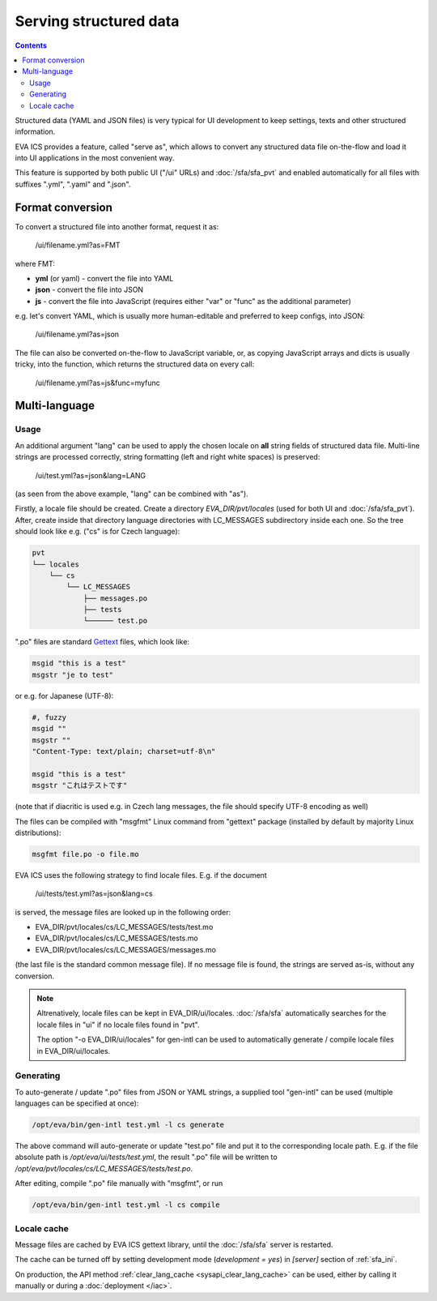 Serving structured data
***********************

.. contents::

Structured data (YAML and JSON files) is very typical for UI development to
keep settings, texts and other structured information.

EVA ICS provides a feature, called "serve as", which allows to convert any
structured data file on-the-flow and load it into UI applications in the most
convenient way.

This feature is supported by both public UI ("/ui" URLs) and
:doc:`/sfa/sfa_pvt` and enabled automatically for all files with suffixes
".yml", ".yaml" and ".json".

Format conversion
=================

To convert a structured file into another format, request it as:

    /ui/filename.yml?as=FMT

where FMT:

* **yml** (or yaml) - convert the file into YAML
* **json** - convert the file into JSON
* **js** - convert the file into JavaScript (requires either "var" or "func" as
  the additional parameter)

e.g. let's convert YAML, which is usually more human-editable and preferred to
keep configs, into JSON:

    /ui/filename.yml?as=json

The file can also be converted on-the-flow to JavaScript variable, or, as
copying JavaScript arrays and dicts is usually tricky, into the function, which
returns the structured data on every call:

    /ui/filename.yml?as=js&func=myfunc

Multi-language
==============

Usage
-----

An additional argument "lang" can be used to apply the chosen locale on **all**
string fields of structured data file. Multi-line strings are processed
correctly, string formatting (left and right white spaces) is preserved:

    /ui/test.yml?as=json&lang=LANG

(as seen from the above example, "lang" can be combined with "as").

Firstly, a locale file should be created. Create a directory
*EVA_DIR/pvt/locales* (used for both UI and :doc:`/sfa/sfa_pvt`). After, create
inside that directory language directories with LC_MESSAGES subdirectory inside
each one. So the tree should look like e.g. ("cs" is for Czech language):

.. code::

    pvt
    └── locales
        └── cs
            └── LC_MESSAGES
                ├── messages.po
                ├── tests
                └────── test.po

".po" files are standard `Gettext <https://en.wikipedia.org/wiki/Gettext>`_
files, which look like:

.. code::

    msgid "this is a test"
    msgstr "je to test"

or e.g. for Japanese (UTF-8):

.. code::

    #, fuzzy
    msgid ""
    msgstr ""
    "Content-Type: text/plain; charset=utf-8\n"

    msgid "this is a test"
    msgstr "これはテストです"

(note that if diacritic is used e.g. in Czech lang messages, the file should
specify UTF-8 encoding as well)

The files can be compiled with "msgfmt" Linux command from "gettext" package
(installed by default by majority Linux distributions):

.. code:: shell

    msgfmt file.po -o file.mo

EVA ICS uses the following strategy to find locale files. E.g. if the document

    /ui/tests/test.yml?as=json&lang=cs

is served, the message files are looked up in the following order:

* EVA_DIR/pvt/locales/cs/LC_MESSAGES/tests/test.mo
* EVA_DIR/pvt/locales/cs/LC_MESSAGES/tests.mo
* EVA_DIR/pvt/locales/cs/LC_MESSAGES/messages.mo

(the last file is the standard common message file). If no message file is
found, the strings are served as-is, without any conversion.

.. note::

    Altrenatively, locale files can be kept in EVA_DIR/ui/locales.
    :doc:`/sfa/sfa` automatically searches for the locale files in "ui" if no
    locale files found in "pvt".

    The option "-o EVA_DIR/ui/locales" for gen-intl can be used to
    automatically generate / compile locale files in EVA_DIR/ui/locales.

Generating
----------

To auto-generate / update ".po" files from JSON or YAML strings, a supplied
tool "gen-intl" can be used (multiple languages can be specified at once):

.. code:: bash

    /opt/eva/bin/gen-intl test.yml -l cs generate

The above command will auto-generate or update "test.po" file and put it to the
corresponding locale path. E.g. if the file absolute path is
*/opt/eva/ui/tests/test.yml*, the result ".po" file will be written to
*/opt/eva/pvt/locales/cs/LC_MESSAGES/tests/test.po*.

After editing, compile ".po" file manually with "msgfmt", or run

.. code:: bash

    /opt/eva/bin/gen-intl test.yml -l cs compile

Locale cache
------------

Message files are cached by EVA ICS gettext library, until the :doc:`/sfa/sfa`
server is restarted.

The cache can be turned off by setting development mode (*development = yes*)
in *[server]* section of :ref:`sfa_ini`.

On production, the API method :ref:`clear_lang_cache <sysapi_clear_lang_cache>`
can be used, either by calling it manually or during a :doc:`deployment
</iac>`.
